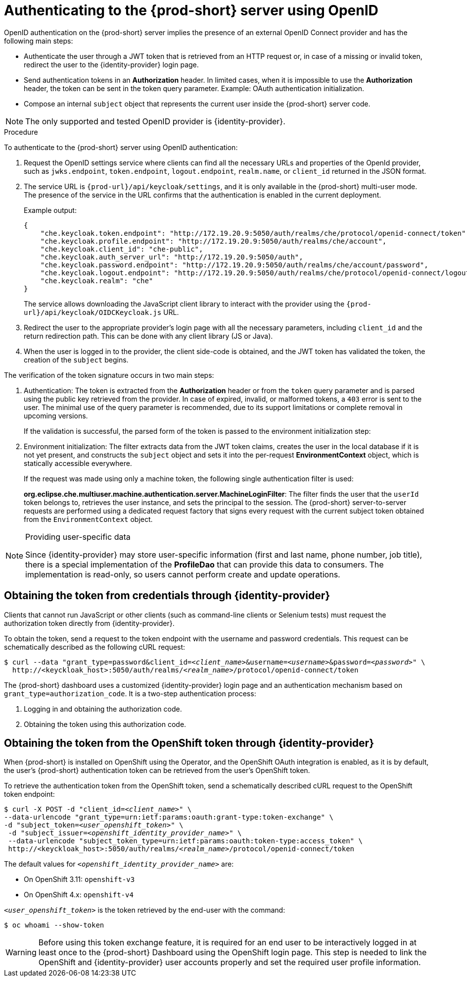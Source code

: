 // authenticating-to-the-{prod-id-short}-server

[id="authenticating-to-the-{prod-id-short}-server-using-openid_{context}"]
= Authenticating to the {prod-short} server using OpenID

OpenID authentication on the {prod-short} server implies the presence of an external OpenID Connect provider and has the following main steps:

* Authenticate the user through a JWT token that is retrieved from an HTTP request or, in case of a missing or invalid token, redirect the user to the {identity-provider} login page.

* Send authentication tokens in an *Authorization* header. In limited cases, when it is impossible to use the *Authorization* header, the token can be sent in the token query parameter. Example: OAuth authentication initialization.

* Compose an internal `subject` object that represents the current user inside the {prod-short} server code.

NOTE: The only supported and tested OpenID provider is {identity-provider}.

.Procedure

To authenticate to the {prod-short} server using OpenID authentication:

. Request the OpenID settings service where clients can find all the necessary URLs and properties of the OpenId provider, such as `jwks.endpoint`, `token.endpoint`, `logout.endpoint`, `realm.name`, or `client_id` returned in the JSON format.

. The service URL is `{prod-url}/api/keycloak/settings`, and it is only available in the {prod-short} multi-user mode. The presence of the service in the URL confirms that the authentication is enabled in the current deployment.
+
Example output:
+
[source,json]
----
{
    "che.keycloak.token.endpoint": "http://172.19.20.9:5050/auth/realms/che/protocol/openid-connect/token",
    "che.keycloak.profile.endpoint": "http://172.19.20.9:5050/auth/realms/che/account",
    "che.keycloak.client_id": "che-public",
    "che.keycloak.auth_server_url": "http://172.19.20.9:5050/auth",
    "che.keycloak.password.endpoint": "http://172.19.20.9:5050/auth/realms/che/account/password",
    "che.keycloak.logout.endpoint": "http://172.19.20.9:5050/auth/realms/che/protocol/openid-connect/logout",
    "che.keycloak.realm": "che"
}
----
+
The service allows downloading the JavaScript client library to interact with the provider using the `{prod-url}/api/keycloak/OIDCKeycloak.js` URL.

. Redirect the user to the appropriate provider's login page with all the necessary parameters, including `client_id` and the return redirection path. This can be done with any client library (JS or Java).

. When the user is logged in to the provider, the client side-code is obtained, and the JWT token has validated the token, the creation of the `subject` begins.

The verification of the token signature occurs in two main steps:

. Authentication: The token is extracted from the *Authorization* header or from the `token` query parameter and is parsed using the public key retrieved from the provider. In case of expired, invalid, or malformed tokens, a `403` error is sent to the user. The minimal use of the query parameter is recommended, due to its support limitations or complete removal in upcoming versions. 
+
If the validation is successful, the parsed form of the token is passed to the environment initialization step:

. Environment initialization: The filter extracts data from the JWT token claims, creates the user in the local database if it is not yet present, and constructs the `subject` object and sets it into the per-request *EnvironmentContext* object, which is statically accessible everywhere.
+
If the request was made using only a machine token, the following single authentication filter is used:
+
*org.eclipse.che.multiuser.machine.authentication.server.MachineLoginFilter*: The filter finds the user that the `userId` token belongs to, retrieves the user instance, and sets the principal to the session. The {prod-short} server-to-server requests are performed using a dedicated request factory that signs every request with the current subject token obtained from the `EnvironmentContext` object.

[NOTE]
====
.Providing user-specific data

Since {identity-provider} may store user-specific information (first and last name, phone number, job title), there is a special implementation of the *ProfileDao* that can provide this data to consumers. The implementation is read-only, so users cannot perform create and update operations.
====


[id="obtaining-the-token-from-keycloak_{context}"]
== Obtaining the token from credentials through {identity-provider}

Clients that cannot run JavaScript or other clients (such as command-line clients or Selenium tests) must request the authorization token directly from {identity-provider}.

To obtain the token, send a request to the token endpoint with the username and password credentials. This request can be schematically described as the following cURL request:

[subs="+quotes"]
----
$ curl --data "grant_type=password&client_id=__<client_name>__&username=__<username>__&password=__<password>__" \
  http://<keyckloak_host>:5050/auth/realms/__<realm_name>__/protocol/openid-connect/token
----

The {prod-short} dashboard uses a customized {identity-provider} login page and an authentication mechanism based on `grant_type=authorization_code`. It is a two-step authentication process:

. Logging in and obtaining the authorization code.
. Obtaining the token using this authorization code.

[id="obtaining-the-token-from-openshift-token-through-keycloak_{context}"]
== Obtaining the token from the OpenShift token through {identity-provider}

When {prod-short} is installed on OpenShift using the Operator, and the OpenShift OAuth integration is enabled, as it is by default,
the user's {prod-short} authentication token can be retrieved from the user's OpenShift token.

To retrieve the authentication token from the OpenShift token, send a schematically described cURL request to the OpenShift token endpoint:

[subs="+quotes"]
----
$ curl -X POST -d "client_id=__<client_name>__" \
--data-urlencode "grant_type=urn:ietf:params:oauth:grant-type:token-exchange" \
-d "subject_token=__<user_openshift_token>__" \
 -d "subject_issuer=__<openshift_identity_provider_name>__" \
 --data-urlencode "subject_token_type=urn:ietf:params:oauth:token-type:access_token" \
 http://<keyckloak_host>:5050/auth/realms/__<realm_name>__/protocol/openid-connect/token
----

The default values for `_<openshift_identity_provider_name>_` are:

- On OpenShift 3.11: `openshift-v3`
- On OpenShift 4.x: `openshift-v4`

`_<user_openshift_token>_` is the token retrieved by the end-user with the command:
[subs="+quotes"]
----
$ oc whoami --show-token
----

WARNING: Before using this token exchange feature, it is required for an end user to be interactively logged in at least once to the {prod-short} Dashboard using the OpenShift login page. This step is needed to link the OpenShift and {identity-provider} user accounts properly and set the required user profile information.
